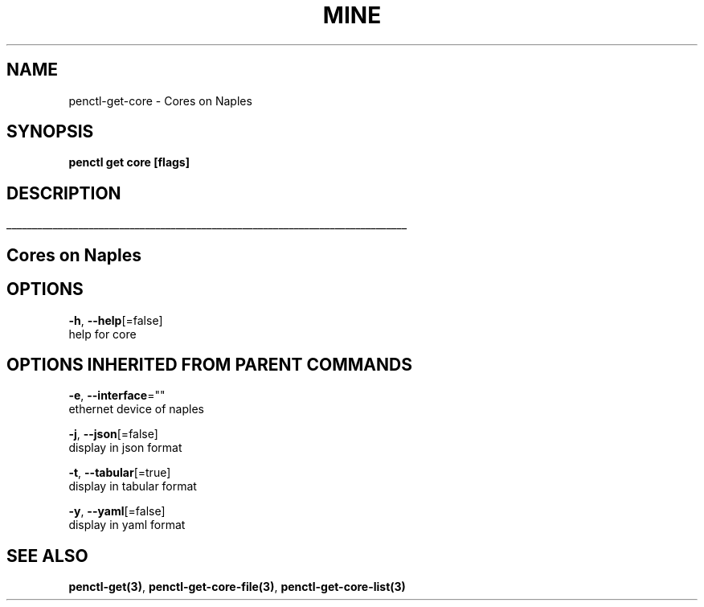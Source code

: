 .TH "MINE" "3" "Nov 2018" "Auto generated by spf13/cobra" "" 
.nh
.ad l


.SH NAME
.PP
penctl\-get\-core \- Cores on Naples


.SH SYNOPSIS
.PP
\fBpenctl get core [flags]\fP


.SH DESCRIPTION
.ti 0
\l'\n(.lu'

.SH Cores on Naples

.SH OPTIONS
.PP
\fB\-h\fP, \fB\-\-help\fP[=false]
    help for core


.SH OPTIONS INHERITED FROM PARENT COMMANDS
.PP
\fB\-e\fP, \fB\-\-interface\fP=""
    ethernet device of naples

.PP
\fB\-j\fP, \fB\-\-json\fP[=false]
    display in json format

.PP
\fB\-t\fP, \fB\-\-tabular\fP[=true]
    display in tabular format

.PP
\fB\-y\fP, \fB\-\-yaml\fP[=false]
    display in yaml format


.SH SEE ALSO
.PP
\fBpenctl\-get(3)\fP, \fBpenctl\-get\-core\-file(3)\fP, \fBpenctl\-get\-core\-list(3)\fP
